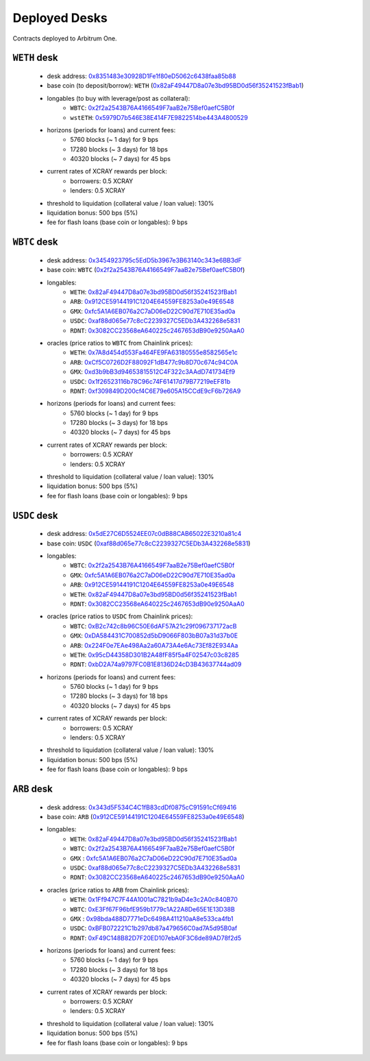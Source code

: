 Deployed Desks
##############

Contracts deployed to Arbitrum One.

``WETH`` desk
=============

    * desk address: `0x8351483e30928D1Fe1f80eD5062c6438faa85b88 <https://arbiscan.io/address/0x8351483e30928D1Fe1f80eD5062c6438faa85b88#writeContract>`_
    * base coin (to deposit/borrow): ``WETH`` (`0x82aF49447D8a07e3bd95BD0d56f35241523fBab1 <https://arbiscan.io/address/0x82aF49447D8a07e3bd95BD0d56f35241523fBab1>`_)
    * longables (to buy with leverage/post as collateral): 
        * ``WBTC``:   `0x2f2a2543B76A4166549F7aaB2e75Bef0aefC5B0f <https://arbiscan.io/address/0x2f2a2543B76A4166549F7aaB2e75Bef0aefC5B0f>`_
        * ``wstETH``: `0x5979D7b546E38E414F7E9822514be443A4800529 <https://arbiscan.io/address/0x5979D7b546E38E414F7E9822514be443A4800529>`_
    * horizons (periods for loans) and current fees:
        * 5760 blocks (~ 1 day) for 9 bps
        * 17280 blocks (~ 3 days) for 18 bps
        * 40320 blocks (~ 7 days) for 45 bps
    * current rates of XCRAY rewards per block:
        * borrowers: 0.5 XCRAY
        * lenders: 0.5 XCRAY
    * threshold to liquidation (collateral value / loan value): 130%
    * liquidation bonus: 500 bps (5%)
    * fee for flash loans (base coin or longables): 9 bps

``WBTC`` desk
=============

    * desk address: `0x3454923795c5EdD5b3967e3B63140c343e6BB3dF <https://arbiscan.io/address/0x3454923795c5EdD5b3967e3B63140c343e6BB3dF#writeContract>`_
    * base coin: ``WBTC`` (`0x2f2a2543B76A4166549F7aaB2e75Bef0aefC5B0f <https://arbiscan.io/address/0x2f2a2543B76A4166549F7aaB2e75Bef0aefC5B0f>`_)
    * longables:
        * ``WETH``: `0x82aF49447D8a07e3bd95BD0d56f35241523fBab1 <https://arbiscan.io/address/0x82aF49447D8a07e3bd95BD0d56f35241523fBab1>`_
        * ``ARB``:  `0x912CE59144191C1204E64559FE8253a0e49E6548 <https://arbiscan.io/address/0x912CE59144191C1204E64559FE8253a0e49E6548>`_
        * ``GMX``:  `0xfc5A1A6EB076a2C7aD06eD22C90d7E710E35ad0a <https://arbiscan.io/address/0xfc5A1A6EB076a2C7aD06eD22C90d7E710E35ad0a>`_
        * ``USDC``: `0xaf88d065e77c8cC2239327C5EDb3A432268e5831 <https://arbiscan.io/address/0xaf88d065e77c8cC2239327C5EDb3A432268e5831>`_
        * ``RDNT``: `0x3082CC23568eA640225c2467653dB90e9250AaA0 <https://arbiscan.io/address/0x3082CC23568eA640225c2467653dB90e9250AaA0>`_
    * oracles (price ratios to ``WBTC`` from Chainlink prices):
        * ``WETH``: `0x7A8d454d553Fa464FE9FA63180555e8582565e1c <https://arbiscan.io/address/0x7A8d454d553Fa464FE9FA63180555e8582565e1c>`_
        * ``ARB``:  `0xCf5C0726D2F88092F1dB477c9b8D70c674c94C0A <https://arbiscan.io/address/0xCf5C0726D2F88092F1dB477c9b8D70c674c94C0A>`_
        * ``GMX``:  `0xd3b9bB3d94653815512C4F322c3AAdD741734Ef9 <https://arbiscan.io/address/0xd3b9bB3d94653815512C4F322c3AAdD741734Ef9>`_
        * ``USDC``: `0x1f26523116b78C96c74F61417d79B77219eEF81b <https://arbiscan.io/address/0x1f26523116b78C96c74F61417d79B77219eEF81b>`_
        * ``RDNT``: `0xf309849D200cf4C6E79e605A15CCdE9cF6b726A9 <https://arbiscan.io/address/0xf309849D200cf4C6E79e605A15CCdE9cF6b726A9>`_    
    * horizons (periods for loans) and current fees:
        * 5760 blocks (~ 1 day) for 9 bps
        * 17280 blocks (~ 3 days) for 18 bps
        * 40320 blocks (~ 7 days) for 45 bps
    * current rates of XCRAY rewards per block:
        * borrowers: 0.5 XCRAY
        * lenders: 0.5 XCRAY
    * threshold to liquidation (collateral value / loan value): 130%
    * liquidation bonus: 500 bps (5%)
    * fee for flash loans (base coin or longables): 9 bps

``USDC`` desk
=============

    * desk address: `0x5dE27C6D5524EE07c0dB88CAB65022E3210a81c4 <https://arbiscan.io/address/0x5dE27C6D5524EE07c0dB88CAB65022E3210a81c4#writeContract>`_
    * base coin: ``USDC`` (`0xaf88d065e77c8cC2239327C5EDb3A432268e5831 <https://arbiscan.io/address/0xaf88d065e77c8cC2239327C5EDb3A432268e5831>`_)
    * longables:
        * ``WBTC``: `0x2f2a2543B76A4166549F7aaB2e75Bef0aefC5B0f <https://arbiscan.io/address/0x2f2a2543B76A4166549F7aaB2e75Bef0aefC5B0f>`_
        * ``GMX``:  `0xfc5A1A6EB076a2C7aD06eD22C90d7E710E35ad0a <https://arbiscan.io/address/0xfc5A1A6EB076a2C7aD06eD22C90d7E710E35ad0a>`_
        * ``ARB``:  `0x912CE59144191C1204E64559FE8253a0e49E6548 <https://arbiscan.io/address/0x912CE59144191C1204E64559FE8253a0e49E6548>`_
        * ``WETH``: `0x82aF49447D8a07e3bd95BD0d56f35241523fBab1 <https://arbiscan.io/address/0x82aF49447D8a07e3bd95BD0d56f35241523fBab1>`_
        * ``RDNT``: `0x3082CC23568eA640225c2467653dB90e9250AaA0 <https://arbiscan.io/address/0x3082CC23568eA640225c2467653dB90e9250AaA0>`_
    * oracles (price ratios to ``USDC`` from Chainlink prices):
        * ``WBTC``: `0xB2c742c8b96C50E6dAF57A21c29f096737172acB <https://arbiscan.io/address/0xB2c742c8b96C50E6dAF57A21c29f096737172acB>`_
        * ``GMX``:  `0xDA584431C700852d5bD9066F803bB07a31d37b0E <https://arbiscan.io/address/0xDA584431C700852d5bD9066F803bB07a31d37b0E>`_
        * ``ARB``:  `0x224F0e7EAe498Aa2a60A73A4e6Ac73Ef82E934Aa <https://arbiscan.io/address/0x224F0e7EAe498Aa2a60A73A4e6Ac73Ef82E934Aa>`_
        * ``WETH``: `0x95cD44358D301B2A48fF85f5a4F02547c03c8285 <https://arbiscan.io/address/0x95cD44358D301B2A48fF85f5a4F02547c03c8285>`_
        * ``RDNT``: `0xbD2A74a9797FC0B1E8136D24cD3B43637744ad09 <https://arbiscan.io/address/0xbD2A74a9797FC0B1E8136D24cD3B43637744ad09>`_
    * horizons (periods for loans) and current fees:
        * 5760 blocks (~ 1 day) for 9 bps
        * 17280 blocks (~ 3 days) for 18 bps
        * 40320 blocks (~ 7 days) for 45 bps
    * current rates of XCRAY rewards per block:
        * borrowers: 0.5 XCRAY
        * lenders: 0.5 XCRAY
    * threshold to liquidation (collateral value / loan value): 130%
    * liquidation bonus: 500 bps (5%)
    * fee for flash loans (base coin or longables): 9 bps

``ARB`` desk
============
    * desk address: `0x343d5F534C4C1fB83cdDf0875cC91591cCf69416 <https://arbiscan.io/address/0x343d5F534C4C1fB83cdDf0875cC91591cCf69416#writeContract>`_
    * base coin: ``ARB`` (`0x912CE59144191C1204E64559FE8253a0e49E6548 <https://arbiscan.io/address/0x912CE59144191C1204E64559FE8253a0e49E6548>`_)
    * longables:
        * ``WETH``: `0x82aF49447D8a07e3bd95BD0d56f35241523fBab1 <https://arbiscan.io/address/0x82aF49447D8a07e3bd95BD0d56f35241523fBab1>`_
        * ``WBTC``: `0x2f2a2543B76A4166549F7aaB2e75Bef0aefC5B0f <https://arbiscan.io/address/0x2f2a2543B76A4166549F7aaB2e75Bef0aefC5B0f>`_
        * ``GMX`` : `0xfc5A1A6EB076a2C7aD06eD22C90d7E710E35ad0a <https://arbiscan.io/address/0xfc5A1A6EB076a2C7aD06eD22C90d7E710E35ad0a>`_
        * ``USDC``: `0xaf88d065e77c8cC2239327C5EDb3A432268e5831 <https://arbiscan.io/address/0xaf88d065e77c8cC2239327C5EDb3A432268e5831>`_
        * ``RDNT``: `0x3082CC23568eA640225c2467653dB90e9250AaA0 <https://arbiscan.io/address/0x3082CC23568eA640225c2467653dB90e9250AaA0>`_
    * oracles (price ratios to ``ARB`` from Chainlink prices):
        * ``WETH``: `0x1Ff947C7F44A1001aC7821b9aD4e3c2A0c840B70 <https://arbiscan.io/address/0x1Ff947C7F44A1001aC7821b9aD4e3c2A0c840B70>`_
        * ``WBTC``: `0xE3Ff67F96bfE959b1779c1A22A8De65E1E13D38B <https://arbiscan.io/address/0xE3Ff67F96bfE959b1779c1A22A8De65E1E13D38B>`_
        * ``GMX`` : `0x98bda488D7771eDc6498A411210aA8e533ca4fb1 <https://arbiscan.io/address/0x98bda488D7771eDc6498A411210aA8e533ca4fb1>`_
        * ``USDC``: `0xBFB072221C1b297db87a479656C0ad7A5d95B0af <https://arbiscan.io/address/0xBFB072221C1b297db87a479656C0ad7A5d95B0af>`_
        * ``RDNT``: `0xF49C148B82D7F20ED107ebA0F3C6de89AD78f2d5 <https://arbiscan.io/address/0xF49C148B82D7F20ED107ebA0F3C6de89AD78f2d5>`_
    * horizons (periods for loans) and current fees:
        * 5760 blocks (~ 1 day) for 9 bps
        * 17280 blocks (~ 3 days) for 18 bps
        * 40320 blocks (~ 7 days) for 45 bps
    * current rates of XCRAY rewards per block:
        * borrowers: 0.5 XCRAY
        * lenders: 0.5 XCRAY
    * threshold to liquidation (collateral value / loan value): 130%
    * liquidation bonus: 500 bps (5%)
    * fee for flash loans (base coin or longables): 9 bps